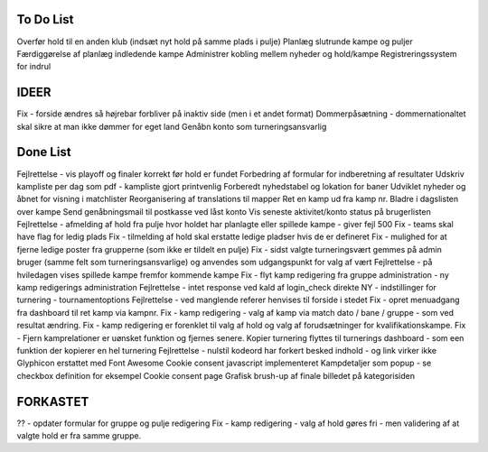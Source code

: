 To Do List
----------
Overfør hold til en anden klub (indsæt nyt hold på samme plads i pulje)
Planlæg slutrunde kampe og puljer
Færdiggørelse af planlæg indledende kampe
Administrer kobling mellem nyheder og hold/kampe
Registreringssystem for indrul

IDEER
-----
Fix - forside ændres så højrebar forbliver på inaktiv side (men i et andet format)
Dommerpåsætning - dommernationaltet skal sikre at man ikke dømmer for eget land
Genåbn konto som turneringsansvarlig

Done List
---------
Fejlrettelse - vis playoff og finaler korrekt før hold er fundet
Forbedring af formular for indberetning af resultater
Udskriv kampliste per dag som pdf - kampliste gjort printvenlig
Forberedt nyhedstabel og lokation for baner
Udviklet nyheder og åbnet for visning i matchlister
Reorganisering af translations til mapper
Ret en kamp ud fra kamp nr.
Bladre i dagslisten over kampe
Send genåbningsmail til postkasse ved låst konto
Vis seneste aktivitet/konto status på brugerlisten
Fejlrettelse - afmelding af hold fra pulje hvor holdet har planlagte eller spillede kampe - giver fejl 500
Fix - teams skal have flag for ledig plads
Fix - tilmelding af hold skal erstatte ledige pladser hvis de er defineret
Fix - mulighed for at fjerne ledige poster fra grupperne (som ikke er tildelt en pulje)
Fix - sidst valgte turneringsvært gemmes på admin bruger (samme felt som turneringsansvarlige) og anvendes som udgangspunkt for valg af vært
Fejlrettelse - på hviledagen vises spillede kampe fremfor kommende kampe
Fix - flyt kamp redigering fra gruppe administration - ny kamp redigerings administration
Fejlrettelse - intet response ved kald af login_check direkte
NY - indstillinger for turnering - tournamentoptions
Fejlrettelse - ved manglende referer henvises til forside i stedet
Fix - opret menuadgang fra dashboard til ret kamp via kampnr.
Fix - kamp redigering - valg af kamp via match dato / bane / gruppe - som ved resultat ændring.
Fix - kamp redigering er forenklet til valg af hold og valg af forudsætninger for kvalifikationskampe.
Fix - Fjern kamprelationer er uønsket funktion og fjernes senere.
Kopier turnering flyttes til turnerings dashboard - som een funktion der kopierer en hel turnering
Fejlrettelse - nulstil kodeord har forkert besked indhold - og link virker ikke
Glyphicon erstattet med Font Awesome
Cookie consent javascript implementeret
Kampdetaljer som popup - se checkbox definition for eksempel
Cookie consent page
Grafisk brush-up af finale billedet på kategorisiden

FORKASTET
---------
?? - opdater formular for gruppe og pulje redigering
Fix - kamp redigering - valg af hold gøres fri - men validering af at valgte hold er fra samme gruppe.
